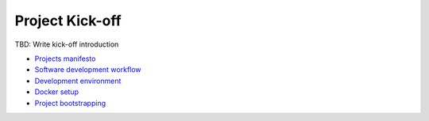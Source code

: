 Project Kick-off
----------------

TBD: Write kick-off introduction

- `Projects manifesto <./manifesto/README.rst>`__
- `Software development workflow <./workflow.rst>`__
- `Development environment <./environment.rst>`__
- `Docker setup <./docker.rst>`__
- `Project bootstrapping <./bootstrapping.rst>`__
